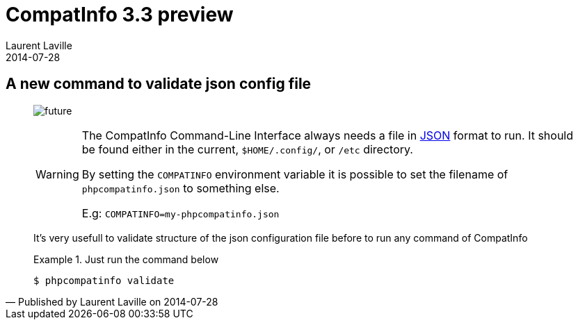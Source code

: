 :doctitle:    CompatInfo 3.3 preview
:description: part 1
:iconsfont: font-awesome
:imagesdir: ./images
:author:    Laurent Laville
:revdate:   2014-07-28
:pubdate:   Mon, 28 Jul 2014 18:54:00 +0200
:summary:   A new command to validate json config file
:jumbotron:
:jumbotron-fullwidth:
:footer-fullwidth:

[id="post-7"]
== {summary}

[quote,Published by {author} on {revdate}]
____
image:icons/font-awesome/clock-o.png[alt="future",icon="clock-o",size="4x"]

[WARNING]
====
The [label label-primary]#CompatInfo# Command-Line Interface always needs a file in http://json.org/[JSON] format to run.
It should be found either in the current, `$HOME/.config/`, or `/etc` directory.

By setting the `COMPATINFO` environment variable it is possible to set the filename
of `phpcompatinfo.json` to something else.

E.g:  `COMPATINFO=my-phpcompatinfo.json`
====

It's very usefull to validate structure of the json configuration file before to run any command
of [label label-primary]#CompatInfo#

.Just run the command below
====
----
$ phpcompatinfo validate
----
====
____
